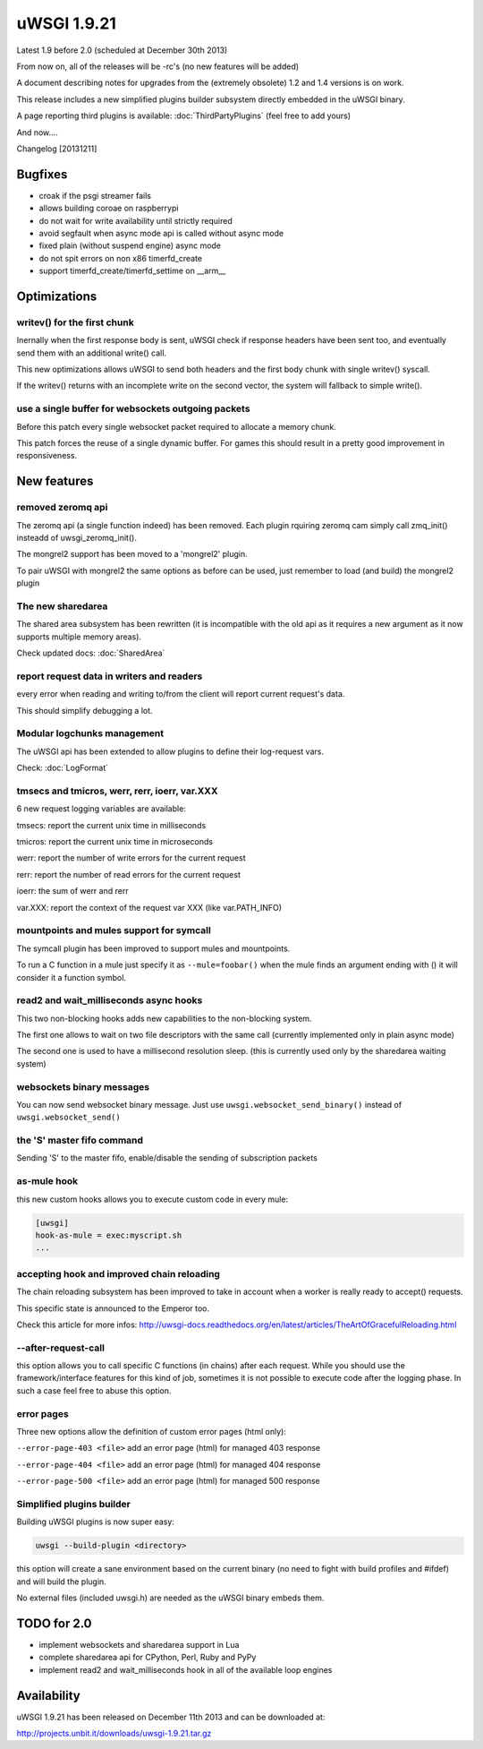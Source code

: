 uWSGI 1.9.21
============

Latest 1.9 before 2.0 (scheduled at December 30th 2013)

From now on, all of the releases will be -rc's (no new features will be added)

A document describing notes for upgrades from the (extremely obsolete) 1.2 and 1.4 versions is on work.

This release includes a new simplified plugins builder subsystem directly embedded in the uWSGI binary.

A page reporting third plugins is available: :doc:`ThirdPartyPlugins` (feel free to add yours)

And now....

Changelog [20131211]

Bugfixes
********

- croak if the psgi streamer fails
- allows building coroae on raspberrypi
- do not wait for write availability until strictly required
- avoid segfault when async mode api is called without async mode
- fixed plain (without suspend engine) async mode
- do not spit errors on non x86 timerfd_create
- support timerfd_create/timerfd_settime on __arm__

Optimizations
*************

writev() for the first chunk
^^^^^^^^^^^^^^^^^^^^^^^^^^^^

Inernally when the first response body is sent, uWSGI check if response headers have been sent too, and eventually send them with an additional write() call.

This new optimizations allows uWSGI to send both headers and the first body chunk with single writev() syscall.

If the writev() returns with an incomplete write on the second vector, the system will fallback to simple write().

use a single buffer for websockets outgoing packets
^^^^^^^^^^^^^^^^^^^^^^^^^^^^^^^^^^^^^^^^^^^^^^^^^^^

Before this patch every single websocket packet required to allocate a memory chunk.

This patch forces the reuse of a single dynamic buffer. For games this should result in a pretty good improvement in responsiveness.

New features
************

removed zeromq api
^^^^^^^^^^^^^^^^^^

The zeromq api (a single function indeed) has been removed. Each plugin rquiring zeromq cam simply call zmq_init() insteadd of uwsgi_zeromq_init().

The mongrel2 support has been moved to a 'mongrel2' plugin.

To pair uWSGI with mongrel2 the same options as before can be used, just remember to load (and build) the mongrel2 plugin

The new sharedarea
^^^^^^^^^^^^^^^^^^

The shared area subsystem has been rewritten (it is incompatible with the old api as it requires a new argument as it now supports multiple memory areas).

Check updated docs: :doc:`SharedArea`

report request data in writers and readers
^^^^^^^^^^^^^^^^^^^^^^^^^^^^^^^^^^^^^^^^^^

every error when reading and writing to/from the client will report current request's data.

This should simplify debugging a lot.

Modular logchunks management
^^^^^^^^^^^^^^^^^^^^^^^^^^^^

The uWSGI api has been extended to allow plugins to define their log-request vars.

Check: :doc:`LogFormat`

tmsecs and tmicros, werr, rerr, ioerr, var.XXX
^^^^^^^^^^^^^^^^^^^^^^^^^^^^^^^^^^^^^^^^^^^^^^

6 new request logging variables are available:

tmsecs: report the current unix time in milliseconds

tmicros: report the current unix time in microseconds

werr: report the number of write errors for the current request

rerr: report the number of read errors for the current request

ioerr: the sum of werr and rerr

var.XXX: report the context of the request var XXX (like var.PATH_INFO)

mountpoints and mules support for symcall
^^^^^^^^^^^^^^^^^^^^^^^^^^^^^^^^^^^^^^^^^

The symcall plugin has been improved to support mules and mountpoints.

To run a C function in a mule just specify it as ``--mule=foobar()`` when the mule finds an argument ending
with () it will consider it a function symbol.

read2 and wait_milliseconds async hooks
^^^^^^^^^^^^^^^^^^^^^^^^^^^^^^^^^^^^^^^

This two non-blocking hooks adds new capabilities to the non-blocking system.

The first one allows to wait on two file descriptors with the same call (currently implemented only in plain async mode)

The second one is used to have a millisecond resolution sleep. (this is currently used only by the sharedarea waiting system)

websockets binary messages
^^^^^^^^^^^^^^^^^^^^^^^^^^

You can now send websocket binary message. Just use ``uwsgi.websocket_send_binary()`` instead of ``uwsgi.websocket_send()``

the 'S' master fifo command
^^^^^^^^^^^^^^^^^^^^^^^^^^^

Sending 'S' to the master fifo, enable/disable the sending of subscription packets

as-mule hook
^^^^^^^^^^^^

this new custom hooks allows you to execute custom code in every mule:

.. code-block:: ini

   [uwsgi]
   hook-as-mule = exec:myscript.sh
   ...


accepting hook and improved chain reloading
^^^^^^^^^^^^^^^^^^^^^^^^^^^^^^^^^^^^^^^^^^^

The chain reloading subsystem has been improved to take in account when a worker is really ready to accept() requests.

This specific state is announced to the Emperor too.

Check this article for more infos: http://uwsgi-docs.readthedocs.org/en/latest/articles/TheArtOfGracefulReloading.html

--after-request-call
^^^^^^^^^^^^^^^^^^^^

this option allows you to call specific C functions (in chains) after each request. While you should use the framework/interface features for this kind of job, sometimes it is not possible to execute
code after the logging phase. In such a case feel free to abuse this option.

error pages
^^^^^^^^^^^

Three new options allow the definition of custom error pages (html only):

``--error-page-403 <file>``                     add an error page (html) for managed 403 response

``--error-page-404 <file>``                     add an error page (html) for managed 404 response

``--error-page-500 <file>``                     add an error page (html) for managed 500 response

Simplified plugins builder
^^^^^^^^^^^^^^^^^^^^^^^^^^

Building uWSGI plugins is now super easy:

.. code-block:: sh

   uwsgi --build-plugin <directory>
   
this option will create a sane environment based on the current binary (no need to fight with build profiles and #ifdef) and will build the plugin.

No external files (included uwsgi.h) are needed as the uWSGI binary embeds them.


TODO for 2.0
************

- implement websockets and sharedarea support in Lua
- complete sharedarea api for CPython, Perl, Ruby and PyPy
- implement read2 and wait_milliseconds hook in all of the available loop engines

Availability
************

uWSGI 1.9.21 has been released on December 11th 2013 and can be downloaded at:

http://projects.unbit.it/downloads/uwsgi-1.9.21.tar.gz
